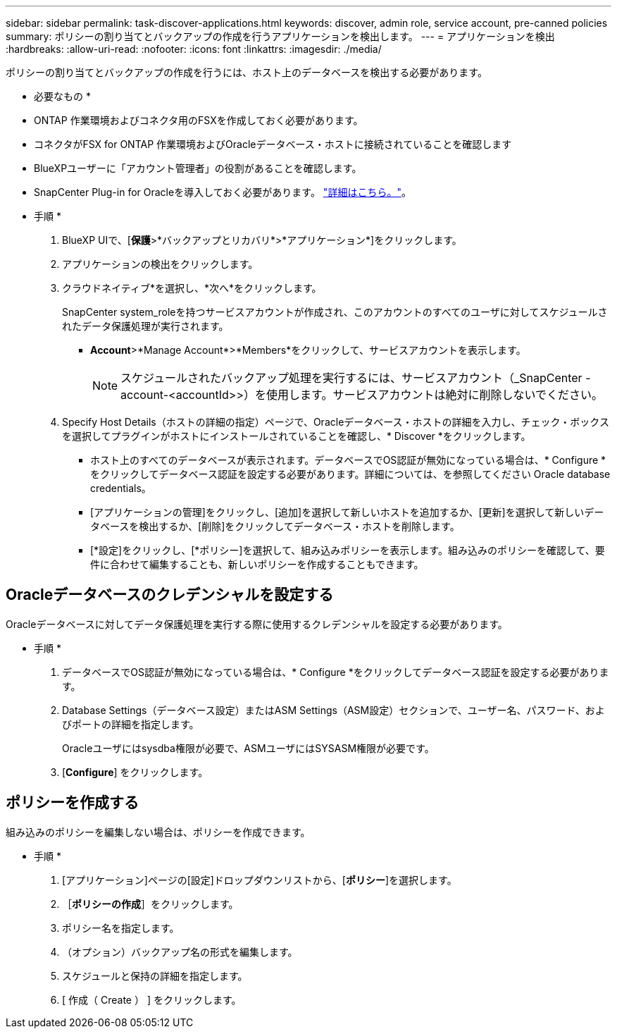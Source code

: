 ---
sidebar: sidebar 
permalink: task-discover-applications.html 
keywords: discover, admin role, service account, pre-canned policies 
summary: ポリシーの割り当てとバックアップの作成を行うアプリケーションを検出します。 
---
= アプリケーションを検出
:hardbreaks:
:allow-uri-read: 
:nofooter: 
:icons: font
:linkattrs: 
:imagesdir: ./media/


[role="lead"]
ポリシーの割り当てとバックアップの作成を行うには、ホスト上のデータベースを検出する必要があります。

* 必要なもの *

* ONTAP 作業環境およびコネクタ用のFSXを作成しておく必要があります。
* コネクタがFSX for ONTAP 作業環境およびOracleデータベース・ホストに接続されていることを確認します
* BlueXPユーザーに「アカウント管理者」の役割があることを確認します。
* SnapCenter Plug-in for Oracleを導入しておく必要があります。 link:reference-prereq-protect-cloud-native-app-data.html#deploy-snapcenter-plug-in-for-oracle["詳細はこちら。"]。


* 手順 *

. BlueXP UIで、[*保護*>*バックアップとリカバリ*>*アプリケーション*]をクリックします。
. アプリケーションの検出をクリックします。
. クラウドネイティブ*を選択し、*次へ*をクリックします。
+
SnapCenter system_roleを持つサービスアカウントが作成され、このアカウントのすべてのユーザに対してスケジュールされたデータ保護処理が実行されます。

+
** *Account*>*Manage Account*>*Members*をクリックして、サービスアカウントを表示します。
+

NOTE: スケジュールされたバックアップ処理を実行するには、サービスアカウント（_SnapCenter -account-<accountId>>）を使用します。サービスアカウントは絶対に削除しないでください。



. Specify Host Details（ホストの詳細の指定）ページで、Oracleデータベース・ホストの詳細を入力し、チェック・ボックスを選択してプラグインがホストにインストールされていることを確認し、* Discover *をクリックします。
+
** ホスト上のすべてのデータベースが表示されます。データベースでOS認証が無効になっている場合は、* Configure *をクリックしてデータベース認証を設定する必要があります。詳細については、を参照してください  Oracle database credentials。
** [アプリケーションの管理]をクリックし、[追加]を選択して新しいホストを追加するか、[更新]を選択して新しいデータベースを検出するか、[削除]をクリックしてデータベース・ホストを削除します。
** [*設定]をクリックし、[*ポリシー]を選択して、組み込みポリシーを表示します。組み込みのポリシーを確認して、要件に合わせて編集することも、新しいポリシーを作成することもできます。






== Oracleデータベースのクレデンシャルを設定する

Oracleデータベースに対してデータ保護処理を実行する際に使用するクレデンシャルを設定する必要があります。

* 手順 *

. データベースでOS認証が無効になっている場合は、* Configure *をクリックしてデータベース認証を設定する必要があります。
. Database Settings（データベース設定）またはASM Settings（ASM設定）セクションで、ユーザー名、パスワード、およびポートの詳細を指定します。
+
Oracleユーザにはsysdba権限が必要で、ASMユーザにはSYSASM権限が必要です。

. [*Configure*] をクリックします。




== ポリシーを作成する

組み込みのポリシーを編集しない場合は、ポリシーを作成できます。

* 手順 *

. [アプリケーション]ページの[設定]ドロップダウンリストから、[*ポリシー*]を選択します。
. ［*ポリシーの作成*］をクリックします。
. ポリシー名を指定します。
. （オプション）バックアップ名の形式を編集します。
. スケジュールと保持の詳細を指定します。
. [ 作成（ Create ） ] をクリックします。


